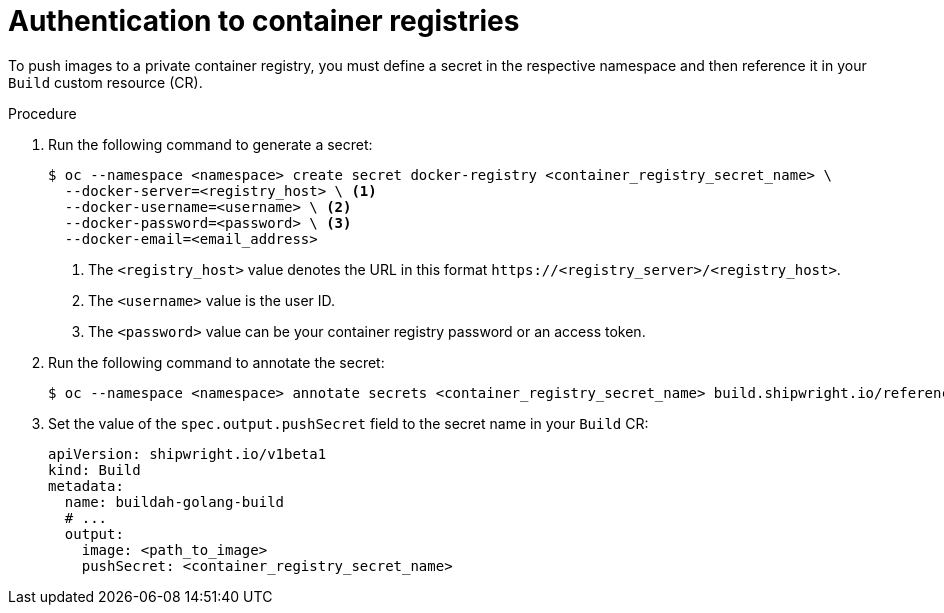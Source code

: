 // This module is included in the following assembly:
//
// * authenticating/authenticating-build-images.adoc

:_mod-docs-content-type: PROCEDURE
[id="ob-authentication-to-container-registries_{context}"]
= Authentication to container registries

[role="_abstract"] 

To push images to a private container registry, you must define a secret in the respective namespace and then reference it in your `Build` custom resource (CR).

.Procedure
. Run the following command to generate a secret:
+
[source,terminal]
----
$ oc --namespace <namespace> create secret docker-registry <container_registry_secret_name> \
  --docker-server=<registry_host> \ <1>
  --docker-username=<username> \ <2>
  --docker-password=<password> \ <3>
  --docker-email=<email_address>
----
<1> The `<registry_host>` value denotes the URL in this format `\https://<registry_server>/<registry_host>`.
<2> The `<username>` value is the user ID.
<3> The `<password>` value can be your container registry password or an access token.

. Run the following command to annotate the secret:
+
[source,terminal]
----
$ oc --namespace <namespace> annotate secrets <container_registry_secret_name> build.shipwright.io/referenced.secret='true'
----

. Set the value of the `spec.output.pushSecret` field to the secret name in your `Build` CR:
+
[source,yaml]
----
apiVersion: shipwright.io/v1beta1
kind: Build
metadata:
  name: buildah-golang-build
  # ...
  output:
    image: <path_to_image>
    pushSecret: <container_registry_secret_name>
----

